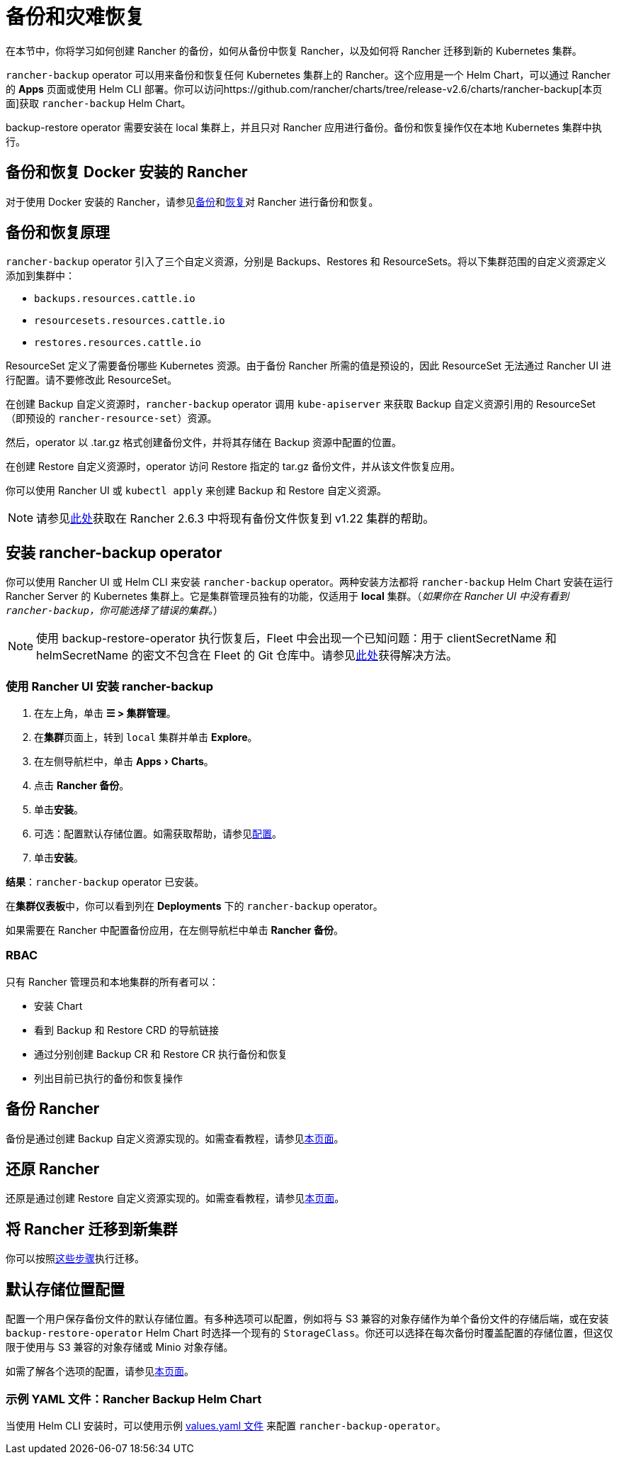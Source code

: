 = 备份和灾难恢复
:experimental:
:keywords: ["rancher 备份还原", "rancher 备份与恢复", "备份恢复 rancher", "rancher 备份与恢复 rancher"]

在本节中，你将学习如何创建 Rancher 的备份，如何从备份中恢复 Rancher，以及如何将 Rancher 迁移到新的 Kubernetes 集群。

`rancher-backup` operator 可以用来备份和恢复任何 Kubernetes 集群上的 Rancher。这个应用是一个 Helm Chart，可以通过 Rancher 的 *Apps* 页面或使用 Helm CLI 部署。你可以访问https://github.com/rancher/charts/tree/release-v2.6/charts/rancher-backup[本页面]获取 `rancher-backup` Helm Chart。

backup-restore operator 需要安装在 local 集群上，并且只对 Rancher 应用进行备份。备份和恢复操作仅在本地 Kubernetes 集群中执行。

== 备份和恢复 Docker 安装的 Rancher

对于使用 Docker 安装的 Rancher，请参见xref:back-up-docker-installed-rancher.adoc[备份]和xref:restore-docker-installed-rancher.adoc[恢复]对 Rancher 进行备份和恢复。

== 备份和恢复原理

`rancher-backup` operator 引入了三个自定义资源，分别是 Backups、Restores 和 ResourceSets。将以下集群范围的自定义资源定义添加到集群中：

* `backups.resources.cattle.io`
* `resourcesets.resources.cattle.io`
* `restores.resources.cattle.io`

ResourceSet 定义了需要备份哪些 Kubernetes 资源。由于备份 Rancher 所需的值是预设的，因此 ResourceSet 无法通过 Rancher UI 进行配置。请不要修改此 ResourceSet。

在创建 Backup 自定义资源时，`rancher-backup` operator 调用 `kube-apiserver` 来获取 Backup 自定义资源引用的 ResourceSet（即预设的 `rancher-resource-set`）资源。

然后，operator 以 .tar.gz 格式创建备份文件，并将其存储在 Backup 资源中配置的位置。

在创建 Restore 自定义资源时，operator 访问 Restore 指定的 tar.gz 备份文件，并从该文件恢复应用。

你可以使用 Rancher UI 或 `kubectl apply` 来创建 Backup 和 Restore 自定义资源。

[NOTE]
====

请参见link:migrate-rancher-to-new-cluster.adoc#2-使用-restore-自定义资源来还原备份[此处]获取在 Rancher 2.6.3 中将现有备份文件恢复到 v1.22 集群的帮助。
====


== 安装 rancher-backup operator

你可以使用 Rancher UI 或 Helm CLI 来安装 `rancher-backup` operator。两种安装方法都将 `rancher-backup` Helm Chart 安装在运行 Rancher Server 的 Kubernetes 集群上。它是集群管理员独有的功能，仅适用于 *local* 集群。（_如果你在 Rancher UI 中没有看到 `rancher-backup`，你可能选择了错误的集群。_）

[NOTE]
====

使用 backup-restore-operator 执行恢复后，Fleet 中会出现一个已知问题：用于 clientSecretName 和 helmSecretName 的密文不包含在 Fleet 的 Git 仓库中。请参见link:../../../integrations-in-rancher/fleet-gitops-at-scale/fleet-gitops-at-scale.adoc#故障排除[此处]获得解决方法。
====


=== 使用 Rancher UI 安装 rancher-backup

. 在左上角，单击 *☰ > 集群管理*。
. 在**集群**页面上，转到 `local` 集群并单击 *Explore*。
. 在左侧导航栏中，单击 menu:Apps[Charts]。
. 点击 *Rancher 备份*。
. 单击**安装**。
. 可选：配置默认存储位置。如需获取帮助，请参见xref:../../../reference-guides/backup-restore-configuration/storage-configuration.adoc[配置]。
. 单击**安装**。

*结果*：`rancher-backup` operator 已安装。

在**集群仪表板**中，你可以看到列在 *Deployments* 下的 `rancher-backup` operator。

如果需要在 Rancher 中配置备份应用，在左侧导航栏中单击 *Rancher 备份*。

=== RBAC

只有 Rancher 管理员和本地集群的所有者可以：

* 安装 Chart
* 看到 Backup 和 Restore CRD 的导航链接
* 通过分别创建 Backup CR 和 Restore CR 执行备份和恢复
* 列出目前已执行的备份和恢复操作

== 备份 Rancher

备份是通过创建 Backup 自定义资源实现的。如需查看教程，请参见xref:back-up-rancher.adoc[本页面]。

== 还原 Rancher

还原是通过创建 Restore 自定义资源实现的。如需查看教程，请参见xref:restore-rancher.adoc[本页面]。

== 将 Rancher 迁移到新集群

你可以按照xref:migrate-rancher-to-new-cluster.adoc[这些步骤]执行迁移。

== 默认存储位置配置

配置一个用户保存备份文件的默认存储位置。有多种选项可以配置，例如将与 S3 兼容的对象存储作为单个备份文件的存储后端，或在安装 `backup-restore-operator` Helm Chart 时选择一个现有的 `StorageClass`。你还可以选择在每次备份时覆盖配置的存储位置，但这仅限于使用与 S3 兼容的对象存储或 Minio 对象存储。

如需了解各个选项的配置，请参见xref:../../../reference-guides/backup-restore-configuration/storage-configuration.adoc[本页面]。

=== 示例 YAML 文件：Rancher Backup Helm Chart

当使用 Helm CLI 安装时，可以使用示例 link:../../../reference-guides/backup-restore-configuration/storage-configuration.adoc#rancher-backup-helm-chart-的示例-valuesyaml[values.yaml 文件] 来配置 `rancher-backup-operator`。

